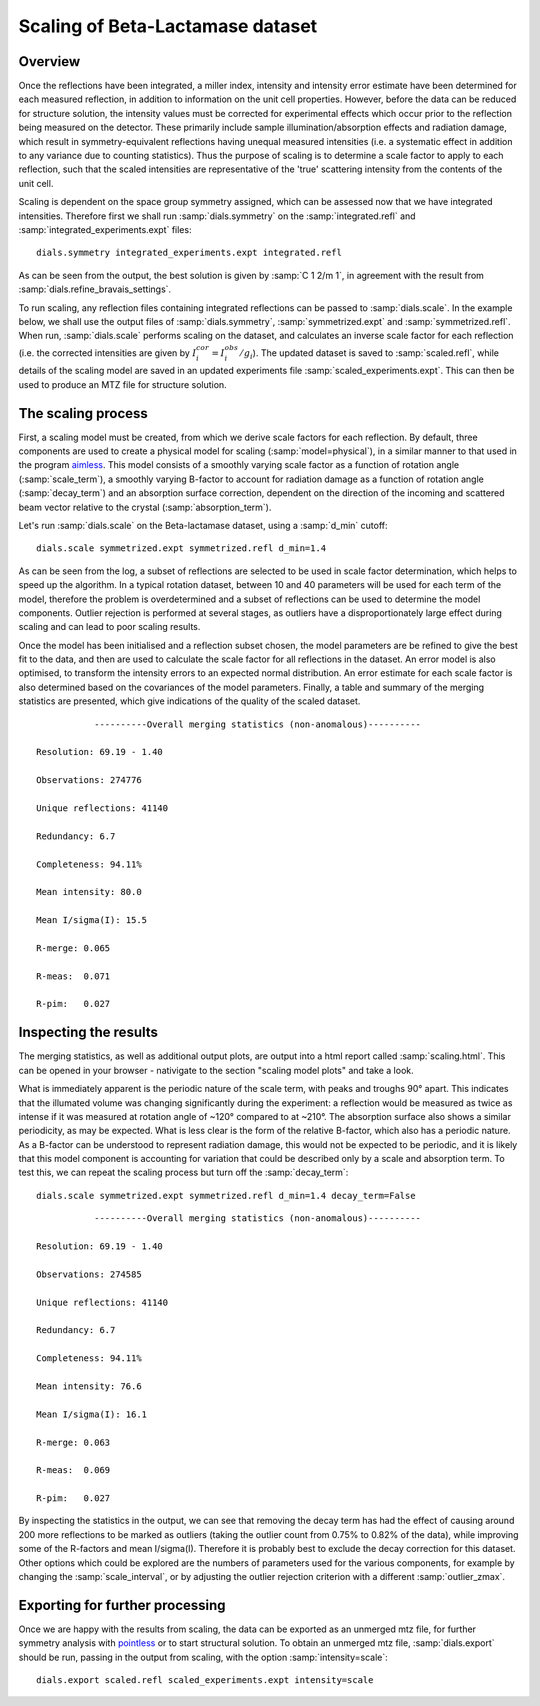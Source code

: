 Scaling of Beta-Lactamase dataset
=============================================

.. highlight:: none

Overview
^^^^^^^^

Once the reflections have been integrated, a miller index, intensity and
intensity error estimate have been determined for each measured reflection, in
addition to information on the unit cell properties. However, before the data
can be reduced for structure solution, the intensity values must be corrected for
experimental effects which occur prior to the reflection being measured on the
detector. These primarily include sample illumination/absorption effects
and radiation damage, which result in symmetry-equivalent reflections having
unequal measured intensities (i.e. a systematic effect in addition to any
variance due to counting statistics). Thus the purpose of scaling is to determine
a scale factor to apply to each reflection, such that the scaled intensities are
representative of the 'true' scattering intensity from the contents of the unit
cell.

Scaling is dependent on the space group symmetry assigned, which can be assessed
now that we have integrated intensities. Therefore first we shall run :samp:`dials.symmetry`
on the :samp:`integrated.refl` and :samp:`integrated_experiments.expt` files::

  dials.symmetry integrated_experiments.expt integrated.refl

As can be seen from the output, the best solution is given by :samp:`C 1 2/m 1`,
in agreement with the result from :samp:`dials.refine_bravais_settings`.

To run scaling, any reflection files containing integrated reflections can be
passed to :samp:`dials.scale`. In the example below, we shall use the output files of
:samp:`dials.symmetry`, :samp:`symmetrized.expt` and
:samp:`symmetrized.refl`. When run, :samp:`dials.scale` performs scaling
on the dataset, and calculates an inverse scale factor for
each reflection (i.e. the corrected intensities are given by
:math:`I^{cor}_i = I^{obs}_i / g_i`). The updated dataset is saved to
:samp:`scaled.refl`, while details of the scaling model are saved in an
updated experiments file :samp:`scaled_experiments.expt`. This can then be
used to produce an MTZ file for structure solution.

The scaling process
^^^^^^^^^^^^^^^^^^^

First, a scaling model must be created, from which we derive scale factors for
each reflection. By default, three components are used to create a physical model
for scaling (:samp:`model=physical`), in a similar manner to that used in the
program aimless_. This model consists of a smoothly varying scale factor as a
function of rotation angle (:samp:`scale_term`), a smoothly varying B-factor to
account for radiation damage as a function of rotation angle (:samp:`decay_term`)
and an absorption surface correction, dependent on the direction of the incoming
and scattered beam vector relative to the crystal (:samp:`absorption_term`).

Let's run :samp:`dials.scale` on the Beta-lactamase dataset, using a :samp:`d_min` cutoff::

  dials.scale symmetrized.expt symmetrized.refl d_min=1.4

As can be seen from the log, a subset of reflections are selected to be used in
scale factor determination, which helps to speed up the algorithm. In a typical
rotation dataset, between 10 and 40 parameters will be used for each term of the
model, therefore the problem is overdetermined and a subset of reflections
can be used to determine the model components. Outlier rejection is
performed at several stages, as outliers have a disproportionately large effect
during scaling and can lead to poor scaling results.

Once the model has been initialised and a reflection subset chosen, the model
parameters are be refined to give the best fit to the data, and then are used
to calculate the scale factor for all reflections in the dataset. An error model
is also optimised, to transform the intensity errors to an expected normal
distribution.
An error estimate for each scale factor is also determined based on the covariances
of the model parameters. Finally, a table and summary of the merging statistics
are presented, which give indications of the quality of the scaled dataset.

::

             ----------Overall merging statistics (non-anomalous)----------

  Resolution: 69.19 - 1.40

  Observations: 274776

  Unique reflections: 41140

  Redundancy: 6.7

  Completeness: 94.11%

  Mean intensity: 80.0

  Mean I/sigma(I): 15.5

  R-merge: 0.065

  R-meas:  0.071

  R-pim:   0.027


Inspecting the results
^^^^^^^^^^^^^^^^^^^^^^

The merging statistics, as well as additional output plots, are output into
a html report called :samp:`scaling.html`. This can be opened in your browser -
nativigate to the section "scaling model plots" and take a look.

What is immediately apparent is the periodic nature of the scale term, with peaks
and troughs 90° apart. This indicates that the illumated volume was changing
significantly during the experiment: a reflection would be measured as twice as
intense if it was measured at rotation angle of ~120° compared to at ~210°.
The absorption surface also shows a similar periodicity, as may be expected.
What is less clear is the form of the relative B-factor, which also has a
periodic nature. As a B-factor can be understood to represent radiation damage,
this would not be expected to be periodic, and it is likely that this model
component is accounting for variation that could be described only by a scale
and absorption term. To test this, we can repeat the scaling process but turn
off the :samp:`decay_term`::

  dials.scale symmetrized.expt symmetrized.refl d_min=1.4 decay_term=False

::

             ----------Overall merging statistics (non-anomalous)----------

  Resolution: 69.19 - 1.40

  Observations: 274585

  Unique reflections: 41140

  Redundancy: 6.7

  Completeness: 94.11%

  Mean intensity: 76.6

  Mean I/sigma(I): 16.1

  R-merge: 0.063

  R-meas:  0.069

  R-pim:   0.027


By inspecting the statistics in the output, we can see that removing the decay
term has had the effect of causing around 200 more reflections to be marked as
outliers (taking the outlier count from 0.75% to 0.82% of the data), while
improving some of the R-factors and mean I/sigma(I). Therefore it is probably
best to exclude the decay correction for this dataset.
Other options which could be explored are the numbers of parameters used for the
various components, for example by changing the :samp:`scale_interval`, or by
adjusting the outlier rejection criterion with a different :samp:`outlier_zmax`.

Exporting for further processing
^^^^^^^^^^^^^^^^^^^^^^^^^^^^^^^^

Once we are happy with the results from scaling, the data can be exported as
an unmerged mtz file, for further symmetry analysis with pointless_ or to start
structural solution.
To obtain an unmerged mtz file, :samp:`dials.export` should be run, passing in
the output from scaling, with the option :samp:`intensity=scale`::

  dials.export scaled.refl scaled_experiments.expt intensity=scale

.. _aimless: http://www.ccp4.ac.uk/html/aimless.html
.. _pointless: http://www.ccp4.ac.uk/html/pointless.html
